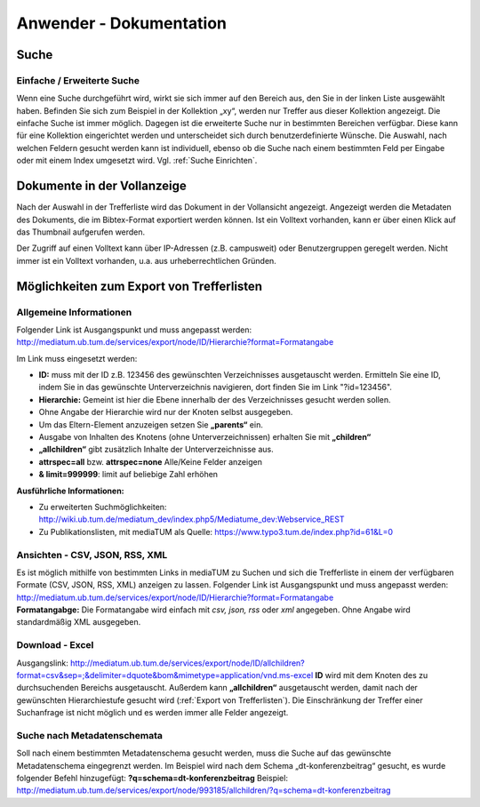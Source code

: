 Anwender - Dokumentation
========================

.. figure:: images/Recherche.png
   :alt: Recherche.png
   
   

Suche
-----

Einfache / Erweiterte Suche
^^^^^^^^^^^^^^^^^^^^^^^^^^^

Wenn eine Suche durchgeführt wird, wirkt sie sich immer auf den Bereich
aus, den Sie in der linken Liste ausgewählt haben. Befinden Sie sich zum
Beispiel in der Kollektion „xy“, werden nur Treffer aus dieser
Kollektion angezeigt. Die einfache Suche ist immer möglich. Dagegen ist
die erweiterte Suche nur in bestimmten Bereichen verfügbar. Diese kann
für eine Kollektion eingerichtet werden und unterscheidet sich durch
benutzerdefinierte Wünsche. Die Auswahl, nach welchen Feldern gesucht
werden kann ist individuell, ebenso ob die Suche nach einem bestimmten
Feld per Eingabe oder mit einem Index umgesetzt wird. Vgl. :ref:`Suche Einrichten`.



Dokumente in der Vollanzeige
----------------------------

Nach der Auswahl in der Trefferliste wird das Dokument in der Vollansicht angezeigt. 
Angezeigt werden die Metadaten des Dokuments, die im Bibtex-Format exportiert werden können.
Ist ein Volltext vorhanden, kann er über einen Klick auf das Thumbnail aufgerufen werden.

Der Zugriff auf einen Volltext kann über IP-Adressen (z.B. campusweit) oder Benutzergruppen geregelt werden. 
Nicht immer ist ein Volltext vorhanden, u.a. aus urheberrechtlichen Gründen. 


.. _Export von Trefferlisten:

Möglichkeiten zum Export von Trefferlisten
------------------------------------------

Allgemeine Informationen
^^^^^^^^^^^^^^^^^^^^^^^^

Folgender Link ist Ausgangspunkt und muss angepasst werden:
http://mediatum.ub.tum.de/services/export/node/ID/Hierarchie?format=Formatangabe

Im Link muss eingesetzt werden:

-  **ID:** muss mit der ID z.B. 123456 des gewünschten Verzeichnisses
   ausgetauscht werden. Ermitteln Sie eine ID, indem Sie in das
   gewünschte Unterverzeichnis navigieren, dort finden Sie im Link
   "?id=123456".
-  **Hierarchie:** Gemeint ist hier die Ebene innerhalb der des
   Verzeichnisses gesucht werden sollen.
-  Ohne Angabe der Hierarchie wird nur der Knoten selbst ausgegeben.
-  Um das Eltern-Element anzuzeigen setzen Sie **„parents“** ein.
-  Ausgabe von Inhalten des Knotens (ohne Unterverzeichnissen) erhalten
   Sie mit **„children“**
-  **„allchildren“** gibt zusätzlich Inhalte der Unterverzeichnisse aus.
-  **attrspec=all** bzw. **attrspec=none** Alle/Keine Felder anzeigen
-  **& limit=999999**: limit auf beliebige Zahl erhöhen

**Ausführliche Informationen:**

-  Zu erweiterten Suchmöglichkeiten:
   http://wiki.ub.tum.de/mediatum\_dev/index.php5/Mediatume\_dev:Webservice\_REST
-  Zu Publikationslisten, mit mediaTUM als Quelle:
   https://www.typo3.tum.de/index.php?id=61&L=0

Ansichten - CSV, JSON, RSS, XML
^^^^^^^^^^^^^^^^^^^^^^^^^^^^^^^

| Es ist möglich mithilfe von bestimmten Links in mediaTUM zu Suchen und
  sich die Trefferliste in einem der verfügbaren Formate (CSV, JSON,
  RSS, XML) anzeigen zu lassen. Folgender Link ist Ausgangspunkt und
  muss angepasst werden:
  http://mediatum.ub.tum.de/services/export/node/ID/Hierarchie?format=Formatangabe
| **Formatangabge:** Die Formatangabe wird einfach mit *csv, json, rss*
  oder *xml* angegeben. Ohne Angabe wird standardmäßig XML ausgegeben.

Download - Excel
^^^^^^^^^^^^^^^^

Ausgangslink:
http://mediatum.ub.tum.de/services/export/node/ID/allchildren?format=csv&sep=;&delimiter=dquote&bom&mimetype=application/vnd.ms-excel
**ID** wird mit dem Knoten des zu durchsuchenden Bereichs ausgetauscht.
Außerdem kann **„allchildren“** ausgetauscht werden, damit nach der
gewünschten Hierarchiestufe gesucht wird (:ref:`Export von Trefferlisten`). Die
Einschränkung der Treffer einer Suchanfrage ist nicht möglich und es
werden immer alle Felder angezeigt.

Suche nach Metadatenschemata
^^^^^^^^^^^^^^^^^^^^^^^^^^^^

Soll nach einem bestimmten Metadatenschema gesucht werden, muss die
Suche auf das gewünschte Metadatenschema eingegrenzt werden. Im Beispiel
wird nach dem Schema „dt-konferenzbeitrag“ gesucht, es wurde folgender
Befehl hinzugefügt: **?q=schema=dt-konferenzbeitrag** Beispiel:
http://mediatum.ub.tum.de/services/export/node/993185/allchildren/?q=schema=dt-konferenzbeitrag
